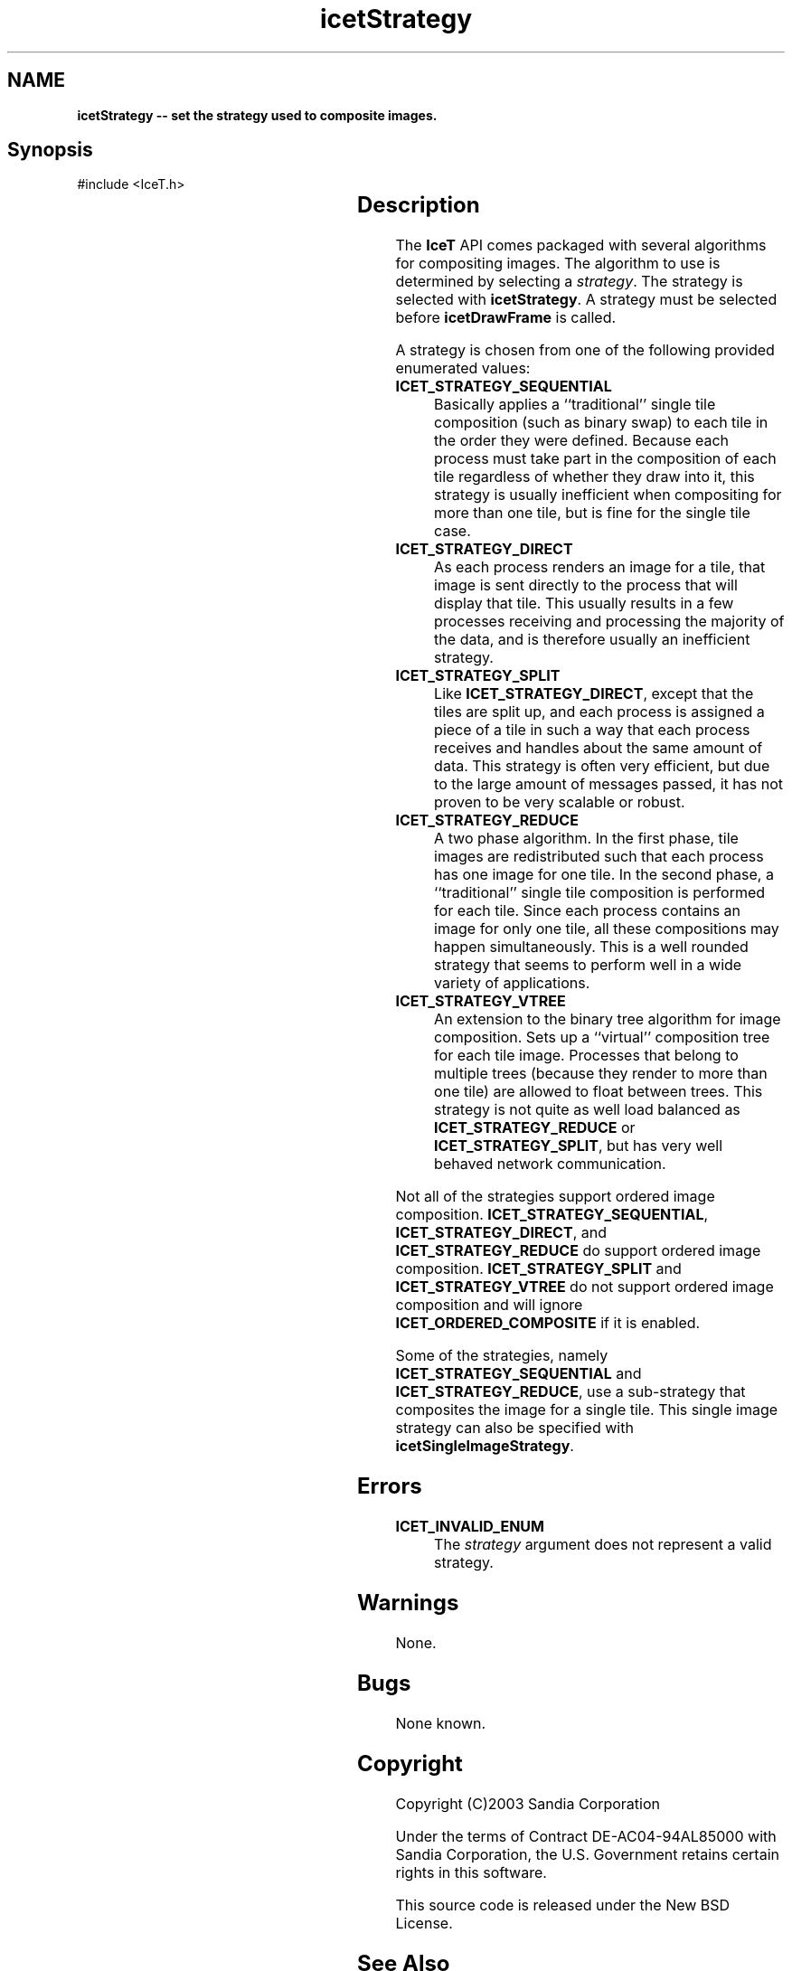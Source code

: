 '\" t
.\" Manual page created with latex2man on Thu Sep 23 08:15:14 MDT 2010
.\" NOTE: This file is generated, DO NOT EDIT.
.de Vb
.ft CW
.nf
..
.de Ve
.ft R

.fi
..
.TH "icetStrategy" "3" "August  9, 2010" "\fBIceT \fPReference" "\fBIceT \fPReference"
.SH NAME

\fBicetStrategy \-\- set the strategy used to composite images.\fP
.PP
.SH Synopsis

.PP
#include <IceT.h>
.PP
.TS H
l l l .
void \fBicetStrategy\fP(	IceTEnum	\fIstrategy\fP  );
.TE
.PP
.SH Description

.PP
The \fBIceT \fPAPI comes packaged with several algorithms for compositing 
images. The algorithm to use is determined by selecting a 
\fIstrategy\fP\&.
The strategy is selected with \fBicetStrategy\fP\&.
A 
strategy must be selected before \fBicetDrawFrame\fP
is called. 
.PP
A strategy is chosen from one of the following provided enumerated 
values: 
.PP
.TP
\fBICET_STRATEGY_SEQUENTIAL\fP
 Basically applies a ``traditional\&'' single tile composition (such as 
binary swap) to each tile in the order they were defined. Because each 
process must take part in the composition of each tile regardless of 
whether they draw into it, this strategy is usually inefficient 
when compositing for more than one tile, but is fine for the single 
tile case. 
.igstrategy!sequential
.TP
\fBICET_STRATEGY_DIRECT\fP
 As each process renders an image 
for a tile, that image is sent directly to the process that will 
display that tile. This usually results in a few processes receiving 
and processing the majority of the data, and is therefore usually an 
inefficient strategy. 
.igstrategy!direct
.TP
\fBICET_STRATEGY_SPLIT\fP
 Like \fBICET_STRATEGY_DIRECT\fP,
except that the tiles are split up, and each process is assigned a 
piece of a tile in such a way that each process receives and handles 
about the same amount of data. This strategy is often very efficient, 
but due to the large amount of messages passed, it has not proven to be 
very scalable or robust. 
.igstrategy!split
.TP
\fBICET_STRATEGY_REDUCE\fP
 A two phase algorithm. In the 
first phase, tile images are redistributed such that each process has 
one image for one tile. In the second phase, a ``traditional\&'' single 
tile composition is performed for each tile. Since each process 
contains an image for only one tile, all these compositions may happen 
simultaneously. This is a well rounded strategy that seems to perform 
well in a wide variety of applications. 
.igstrategy!reduce
.TP
\fBICET_STRATEGY_VTREE\fP
 An extension to the binary tree 
algorithm for image composition. Sets up a ``virtual\&'' composition 
tree for each tile image. Processes that belong to multiple trees 
(because they render to more than one tile) are allowed to float 
between trees. This strategy is not quite as well load balanced as 
\fBICET_STRATEGY_REDUCE\fP
or \fBICET_STRATEGY_SPLIT\fP,
but 
has very well behaved network communication. 
.igstrategy!virtual trees
.PP
Not all of the strategies support ordered image composition. 
\fBICET_STRATEGY_SEQUENTIAL\fP,
\fBICET_STRATEGY_DIRECT\fP,
and 
\fBICET_STRATEGY_REDUCE\fP
do support ordered image composition. 
\fBICET_STRATEGY_SPLIT\fP
and \fBICET_STRATEGY_VTREE\fP
do not 
support ordered image composition and will ignore 
\fBICET_ORDERED_COMPOSITE\fP
if it is enabled. 
.PP
Some of the strategies, namely \fBICET_STRATEGY_SEQUENTIAL\fP
and 
\fBICET_STRATEGY_REDUCE\fP,
use a sub\-strategy that composites the 
image for a single tile. This single image strategy can also be 
specified with \fBicetSingleImageStrategy\fP\&.
.PP
.SH Errors

.PP
.TP
\fBICET_INVALID_ENUM\fP
 The \fIstrategy\fP
argument does not represent a valid strategy. 
.PP
.SH Warnings

.PP
None. 
.PP
.SH Bugs

.PP
None known. 
.PP
.SH Copyright

Copyright (C)2003 Sandia Corporation 
.PP
Under the terms of Contract DE\-AC04\-94AL85000 with Sandia Corporation, the 
U.S. Government retains certain rights in this software. 
.PP
This source code is released under the New BSD License. 
.PP
.SH See Also

.PP
\fIicetDrawFrame\fP(3),
\fIicetGetStrategyName\fP(3)
\fIicetSingleImageStrategy\fP(3)
.PP
.\" NOTE: This file is generated, DO NOT EDIT.
